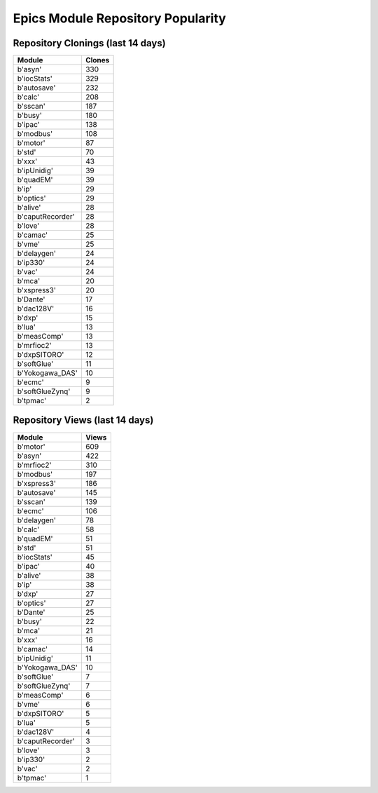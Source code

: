 ==================================
Epics Module Repository Popularity
==================================



Repository Clonings (last 14 days)
----------------------------------
.. csv-table::
   :header: Module, Clones

   b'asyn', 330
   b'iocStats', 329
   b'autosave', 232
   b'calc', 208
   b'sscan', 187
   b'busy', 180
   b'ipac', 138
   b'modbus', 108
   b'motor', 87
   b'std', 70
   b'xxx', 43
   b'ipUnidig', 39
   b'quadEM', 39
   b'ip', 29
   b'optics', 29
   b'alive', 28
   b'caputRecorder', 28
   b'love', 28
   b'camac', 25
   b'vme', 25
   b'delaygen', 24
   b'ip330', 24
   b'vac', 24
   b'mca', 20
   b'xspress3', 20
   b'Dante', 17
   b'dac128V', 16
   b'dxp', 15
   b'lua', 13
   b'measComp', 13
   b'mrfioc2', 13
   b'dxpSITORO', 12
   b'softGlue', 11
   b'Yokogawa_DAS', 10
   b'ecmc', 9
   b'softGlueZynq', 9
   b'tpmac', 2



Repository Views (last 14 days)
-------------------------------
.. csv-table::
   :header: Module, Views

   b'motor', 609
   b'asyn', 422
   b'mrfioc2', 310
   b'modbus', 197
   b'xspress3', 186
   b'autosave', 145
   b'sscan', 139
   b'ecmc', 106
   b'delaygen', 78
   b'calc', 58
   b'quadEM', 51
   b'std', 51
   b'iocStats', 45
   b'ipac', 40
   b'alive', 38
   b'ip', 38
   b'dxp', 27
   b'optics', 27
   b'Dante', 25
   b'busy', 22
   b'mca', 21
   b'xxx', 16
   b'camac', 14
   b'ipUnidig', 11
   b'Yokogawa_DAS', 10
   b'softGlue', 7
   b'softGlueZynq', 7
   b'measComp', 6
   b'vme', 6
   b'dxpSITORO', 5
   b'lua', 5
   b'dac128V', 4
   b'caputRecorder', 3
   b'love', 3
   b'ip330', 2
   b'vac', 2
   b'tpmac', 1
